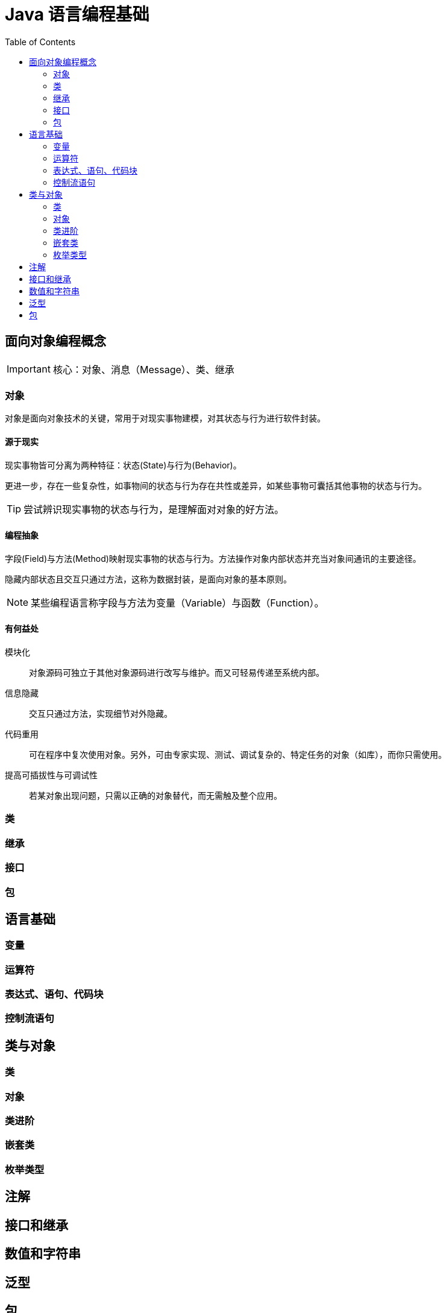 = Java 语言编程基础
:hp-image: /covers/cover.png
:published_at: 2019-01-31
:hp-tags: Java,
:hp-alt-title: java language
:toc:


== 面向对象编程概念

IMPORTANT: 核心：对象、消息（Message）、类、继承

=== 对象
对象是面向对象技术的关键，常用于对现实事物建模，对其状态与行为进行软件封装。

==== 源于现实
现实事物皆可分离为两种特征：状态(State)与行为(Behavior)。

更进一步，存在一些复杂性，如事物间的状态与行为存在共性或差异，如某些事物可囊括其他事物的状态与行为。

TIP: 尝试辨识现实事物的状态与行为，是理解面对对象的好方法。

==== 编程抽象
字段(Field)与方法(Method)映射现实事物的状态与行为。方法操作对象内部状态并充当对象间通讯的主要途径。

隐藏内部状态且交互只通过方法，这称为数据封装，是面向对象的基本原则。

NOTE: 某些编程语言称字段与方法为变量（Variable）与函数（Function）。

==== 有何益处
模块化:: 对象源码可独立于其他对象源码进行改写与维护。而又可轻易传递至系统内部。
信息隐藏:: 交互只通过方法，实现细节对外隐藏。
代码重用:: 可在程序中复次使用对象。另外，可由专家实现、测试、调试复杂的、特定任务的对象（如库），而你只需使用。
提高可插拔性与可调试性:: 若某对象出现问题，只需以正确的对象替代，而无需触及整个应用。

=== 类

=== 继承

=== 接口

=== 包

== 语言基础
=== 变量
=== 运算符
=== 表达式、语句、代码块
=== 控制流语句

== 类与对象
=== 类
=== 对象
=== 类进阶
=== 嵌套类
=== 枚举类型

== 注解
== 接口和继承
== 数值和字符串
== 泛型
== 包
